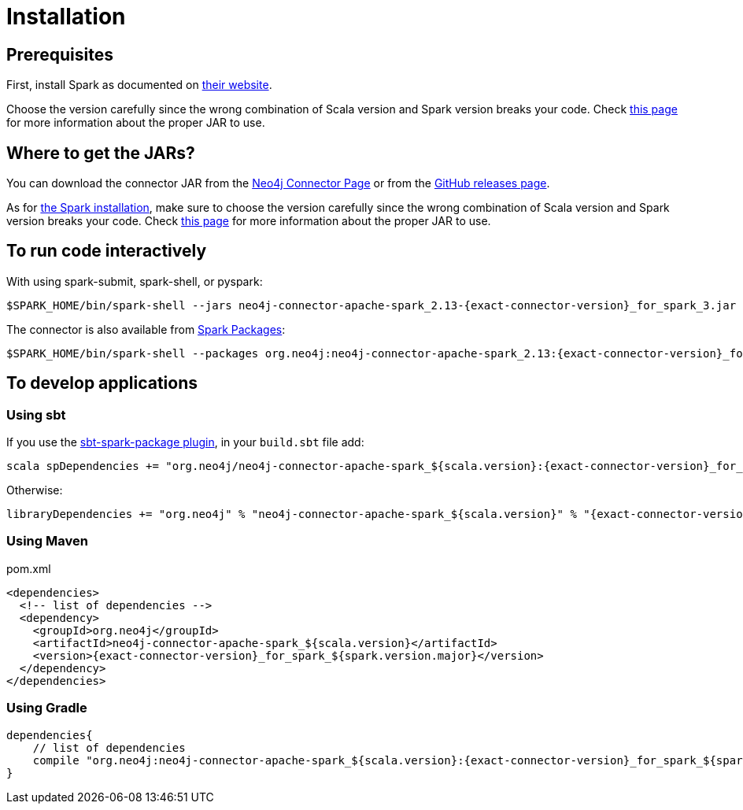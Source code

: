 [#_installation_guide]
= Installation
:description: This chapter describes the quick way to get started with Neo4j Connector for Apache Spark.

[#prerequisites]
== Prerequisites

First, install Spark as documented on link:https://spark.apache.org/downloads.html[their website].

Choose the version carefully since the wrong combination of Scala version and Spark version breaks your code.
Check xref:overview.adoc#_spark_and_scala_compatibility[this page] for more information about the proper JAR to use.

[#_where_to_get_the_jars]
== Where to get the JARs?

You can download the connector JAR from the link:https://neo4j.com/product/connectors/apache-spark-connector/[Neo4j Connector Page] or from the link:https://github.com/neo4j-contrib/neo4j-spark-connector/releases[GitHub releases page].

As for xref:#prerequisites[the Spark installation], make sure to choose the version carefully since the wrong combination of Scala version and Spark version breaks your code.
Check xref:overview.adoc#_spark_and_scala_compatibility[this page] for more information about the proper JAR to use.

== To run code interactively

With using spark-submit, spark-shell, or pyspark:

[shell, subs="attributes+"]
----
$SPARK_HOME/bin/spark-shell --jars neo4j-connector-apache-spark_2.13-{exact-connector-version}_for_spark_3.jar
----

The connector is also available from link:https://spark-packages.org/?q=neo4j-connector-apache-spark[Spark Packages]:

[shell, subs="attributes+"]
----
$SPARK_HOME/bin/spark-shell --packages org.neo4j:neo4j-connector-apache-spark_2.13:{exact-connector-version}_for_spark_3
----

== To develop applications

=== Using sbt

If you use the link:https://github.com/databricks/sbt-spark-package[sbt-spark-package plugin], in your `build.sbt` file add:

[shell, subs="attributes+"]
----
scala spDependencies += "org.neo4j/neo4j-connector-apache-spark_${scala.version}:{exact-connector-version}_for_spark_${spark.version.major}"
----

Otherwise:

[text, subs="attributes+"]
----
libraryDependencies += "org.neo4j" % "neo4j-connector-apache-spark_${scala.version}" % "{exact-connector-version}_for_spark_${spark.version.major}"
----

=== Using Maven

.pom.xml
[source,xml, subs="attributes+"]
----
<dependencies>
  <!-- list of dependencies -->
  <dependency>
    <groupId>org.neo4j</groupId>
    <artifactId>neo4j-connector-apache-spark_${scala.version}</artifactId>
    <version>{exact-connector-version}_for_spark_${spark.version.major}</version>
  </dependency>
</dependencies>
----

=== Using Gradle

[source,`build.gradle`, subs="attributes+"]
----

dependencies{
    // list of dependencies
    compile "org.neo4j:neo4j-connector-apache-spark_${scala.version}:{exact-connector-version}_for_spark_${spark.version.major}"
}
----

